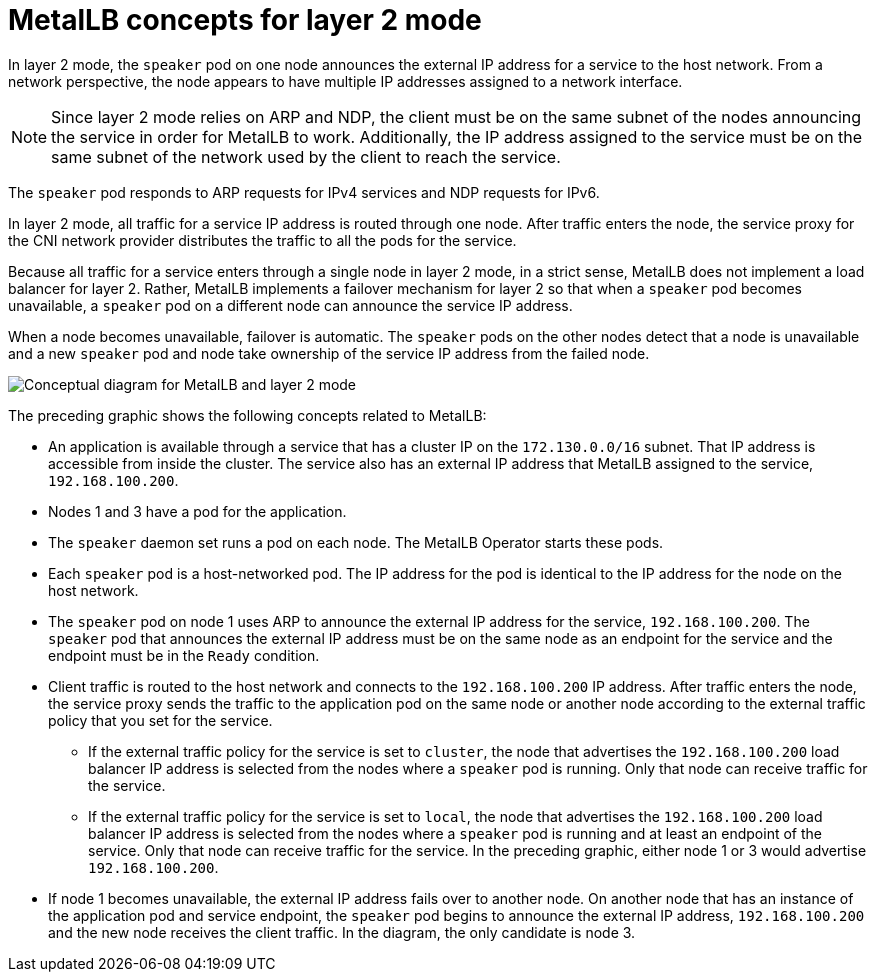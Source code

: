 // Module included in the following assemblies:
//
// * networking/metallb/about-metallb.adoc

:_content-type: CONCEPT

[id="nw-metallb-layer2_{context}"]
= MetalLB concepts for layer 2 mode

In layer 2 mode, the `speaker` pod on one node announces the external IP address for a service to the host network. 
From a network perspective, the node appears to have multiple IP addresses assigned to a network interface. 
[NOTE]
====
Since layer 2 mode relies on ARP and NDP, the client must be on the same subnet of the nodes announcing the service in order for MetalLB to work. Additionally, the IP address assigned to the service must be on the same subnet of the network used by the client to reach the service. 
====

The `speaker` pod responds to ARP requests for IPv4 services and NDP requests for IPv6.

In layer 2 mode, all traffic for a service IP address is routed through one node.
After traffic enters the node, the service proxy for the CNI network provider distributes the traffic to all the pods for the service.

Because all traffic for a service enters through a single node in layer 2 mode, in a strict sense, MetalLB does not implement a load balancer for layer 2.
Rather, MetalLB implements a failover mechanism for layer 2 so that when a `speaker` pod becomes unavailable, a `speaker` pod on a different node can announce the service IP address.

When a node becomes unavailable, failover is automatic.
The `speaker` pods on the other nodes detect that a node is unavailable and a new `speaker` pod and node take ownership of the service IP address from the failed node.

image::nw-metallb-layer2.png[Conceptual diagram for MetalLB and layer 2 mode]

The preceding graphic shows the following concepts related to MetalLB:

* An application is available through a service that has a cluster IP on the `172.130.0.0/16` subnet.
That IP address is accessible from inside the cluster.
The service also has an external IP address that MetalLB assigned to the service, `192.168.100.200`.

* Nodes 1 and 3 have a pod for the application.

* The `speaker` daemon set runs a pod on each node.
The MetalLB Operator starts these pods.

* Each `speaker` pod is a host-networked pod.
The IP address for the pod is identical to the IP address for the node on the host network.

* The `speaker` pod on node 1 uses ARP to announce the external IP address for the service, `192.168.100.200`.
The `speaker` pod that announces the external IP address must be on the same node as an endpoint for the service and the endpoint must be in the `Ready` condition.

* Client traffic is routed to the host network and connects to the `192.168.100.200` IP address.
After traffic enters the node, the service proxy sends the traffic to the application pod on the same node or another node according to the external traffic policy that you set for the service.

** If the external traffic policy for the service is set to `cluster`, the node that advertises the `192.168.100.200` load balancer IP address is selected from the nodes where a `speaker` pod is running. Only that node can receive traffic for the service.

** If the external traffic policy for the service is set to `local`, the node that advertises the `192.168.100.200` load balancer IP address is selected from the nodes where a `speaker` pod is running and at least an endpoint of the service. Only that node can receive traffic for the service. In the preceding graphic, either node 1 or 3 would advertise `192.168.100.200`.

* If node 1 becomes unavailable, the external IP address fails over to another node.
On another node that has an instance of the application pod and service endpoint, the `speaker` pod begins to announce the external IP address, `192.168.100.200` and the new node receives the client traffic.
In the diagram, the only candidate is node 3.

